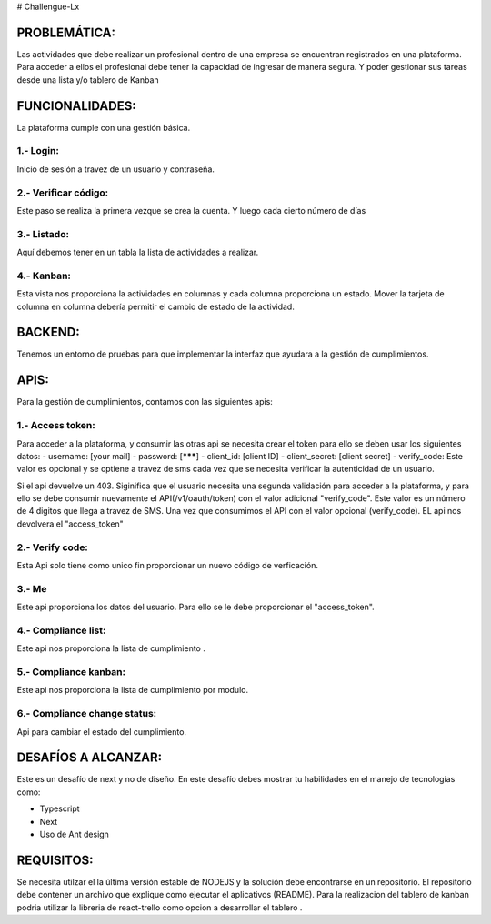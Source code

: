 # Challengue-Lx

PROBLEMÁTICA:
-------------

Las actividades que debe realizar un profesional dentro de una empresa se encuentran registrados en una plataforma.
Para acceder a ellos el profesional debe tener la capacidad de ingresar de manera segura. Y poder gestionar sus tareas desde una lista y/o tablero de Kanban

FUNCIONALIDADES:
---------------

La plataforma cumple con una gestión básica.

1.- Login:
^^^^^^^^^^

Inicio de sesión a travez de un usuario y contraseña.

.. image:: assets/views/01_login.png
  :width: 100%

2.- Verificar código:
^^^^^^^^^^^^^^^^^^^^^

Este paso se realiza la primera vezque se crea la cuenta. Y luego cada cierto número de días

.. image:: assets/views/02_verify_code.png
  :width: 100%


3.- Listado:
^^^^^^^^^^^^

Aquí debemos tener en un tabla la lista de actividades a realizar.

.. image:: assets/views/03_compliance_list.png
  :width: 100%


4.- Kanban:
^^^^^^^^^^^^

Esta vista nos proporciona la actividades en columnas y cada columna proporciona un estado. Mover la tarjeta de columna en columna debería permitir el cambio de estado de la actividad.

.. image:: assets/views/04_compliance_kanban.png
  :width: 100%


BACKEND:
--------

Tenemos un entorno de pruebas para que implementar la interfaz que ayudara a la gestión de cumplimientos.


APIS:
-----
Para la gestión de cumplimientos, contamos con las siguientes apis:


1.- Access token:
^^^^^^^^^^^^^^^^

Para acceder a la plataforma, y consumir las otras api se necesita crear el token para ello se deben usar los siguientes datos:
- username: [your mail]
- password: [*******]
- client_id: [client ID]
- client_secret: [client secret]
- verify_code: Este valor es opcional y se optiene a travez de sms cada vez que se necesita verificar la autenticidad de un usuario.

Si el api devuelve un 403. Siginifica que el usuario necesita una segunda validación para acceder a la plataforma, y para ello se debe consumir nuevamente el API(/v1/oauth/token) con el valor adicional "verify_code". Este valor es un número de 4 digitos que llega a travez de SMS. Una vez que consumimos el API con el valor opcional (verify_code). EL api nos devolvera el "access_token"

.. image:: assets/apis/01_access_token.png
  :width: 100%


2.- Verify code:
^^^^^^^^^^^^^^^^

Esta Api solo tiene como unico fin proporcionar un nuevo código de verficación.

.. image:: assets/apis/02_verify_code.png
  :width: 100%


3.- Me
^^^^^^

Este api proporciona los datos del usuario. Para ello se le debe proporcionar el "access_token".

.. image:: assets/apis/03_data_me.png
  :width: 100%


4.- Compliance list:
^^^^^^^^^^^^^^^^^^^^

Este api nos proporciona la lista de cumplimiento  .

.. image:: assets/apis/04_compliance_list.png
  :width: 100%


5.- Compliance kanban:
^^^^^^^^^^^^^^^^^^^^^^
Este api nos proporciona la lista de cumplimiento por modulo.

.. image:: assets/apis/05_compliance_kanban.png
  :width: 100%


6.- Compliance change status:
^^^^^^^^^^^^^^^^^^^^^^^^^^^^^^

Api para cambiar el estado del cumplimiento.

.. image:: assets/apis/06_compliance_change_status.png
  :width: 100%


DESAFÍOS A ALCANZAR:
-------------------

Este es un desafío de next y no de diseño. En este desafío debes mostrar tu habilidades en el manejo de tecnologías como:

- Typescript
- Next
- Uso de Ant design 


REQUISITOS:
-----------

Se necesita utilzar el la última versión estable de NODEJS y la solución debe encontrarse en un repositorio. El repositorio debe contener un archivo que explique como ejecutar el aplicativos (README).
Para la realizacion del tablero de kanban podria utilizar la libreria de react-trello como opcion a desarrollar el tablero .



